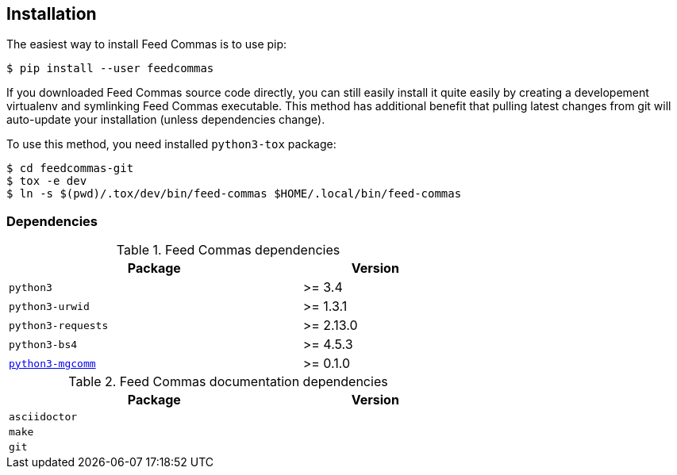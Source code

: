 :mgcomm-url: https://pypi.python.org/pypi/mgcomm

[[installation]]
== Installation

The easiest way to install Feed Commas is to use pip:

----
$ pip install --user feedcommas
----

If you downloaded Feed Commas source code directly, you can still easily
install it quite easily by creating a developement virtualenv and symlinking
Feed Commas executable. This method has additional benefit that pulling latest
changes from git will auto-update your installation (unless dependencies
change).

To use this method, you need installed `python3-tox` package:

----
$ cd feedcommas-git
$ tox -e dev
$ ln -s $(pwd)/.tox/dev/bin/feed-commas $HOME/.local/bin/feed-commas
----

=== Dependencies

[.center, width=65%, cols="^2m,^1", options=header]
.Feed Commas dependencies
|===
| Package                       | Version

| python3                       | >= 3.4
| python3-urwid                 | >= 1.3.1
| python3-requests              | >= 2.13.0
| python3-bs4                   | >= 4.5.3
| {mgcomm-url}[python3-mgcomm]  | >= 0.1.0
|===

[.center, width=65%, cols="^2m,^1", options=header]
.Feed Commas documentation dependencies
|===
| Package                       | Version

| asciidoctor                   |
| make                          |
| git                           |
|===
